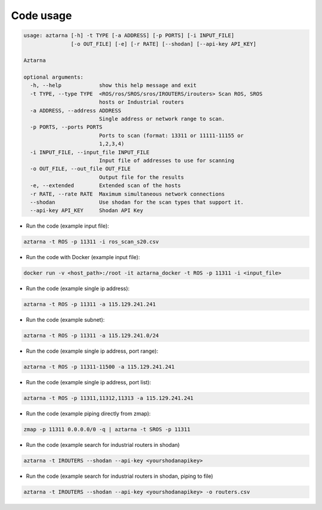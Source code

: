 .. _usage:

Code usage
~~~~~~~~~~

.. code:: bash

   usage: aztarna [-h] -t TYPE [-a ADDRESS] [-p PORTS] [-i INPUT_FILE]
                  [-o OUT_FILE] [-e] [-r RATE] [--shodan] [--api-key API_KEY]

   Aztarna

   optional arguments:
     -h, --help            show this help message and exit
     -t TYPE, --type TYPE  <ROS/ros/SROS/sros/IROUTERS/irouters> Scan ROS, SROS
                           hosts or Industrial routers
     -a ADDRESS, --address ADDRESS
                           Single address or network range to scan.
     -p PORTS, --ports PORTS
                           Ports to scan (format: 13311 or 11111-11155 or
                           1,2,3,4)
     -i INPUT_FILE, --input_file INPUT_FILE
                           Input file of addresses to use for scanning
     -o OUT_FILE, --out_file OUT_FILE
                           Output file for the results
     -e, --extended        Extended scan of the hosts
     -r RATE, --rate RATE  Maximum simultaneous network connections
     --shodan              Use shodan for the scan types that support it.
     --api-key API_KEY     Shodan API Key

- Run the code (example input file):

.. code:: bash

   aztarna -t ROS -p 11311 -i ros_scan_s20.csv

- Run the code with Docker (example input file):

.. code:: bash

   docker run -v <host_path>:/root -it aztarna_docker -t ROS -p 11311 -i <input_file>

- Run the code (example single ip address):

.. code:: bash

   aztarna -t ROS -p 11311 -a 115.129.241.241

- Run the code (example subnet):

.. code:: bash

   aztarna -t ROS -p 11311 -a 115.129.241.0/24

- Run the code (example single ip address, port range):

.. code:: bash

   aztarna -t ROS -p 11311-11500 -a 115.129.241.241

- Run the code (example single ip address, port list):

.. code:: bash

   aztarna -t ROS -p 11311,11312,11313 -a 115.129.241.241

- Run the code (example piping directly from zmap):

.. code:: bash

   zmap -p 11311 0.0.0.0/0 -q | aztarna -t SROS -p 11311

- Run the code (example search for industrial routers in shodan)

.. code:: bash

   aztarna -t IROUTERS --shodan --api-key <yourshodanapikey>

- Run the code (example search for industrial routers in shodan, piping to file)

.. code:: bash

   aztarna -t IROUTERS --shodan --api-key <yourshodanapikey> -o routers.csv

